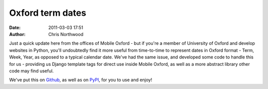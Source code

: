 Oxford term dates
#################
:date: 2011-03-03 17:51
:author: Chris Northwood

Just a quick update here from the offices of Mobile Oxford - but if
you're a member of University of Oxford and develop websites in Python,
you'll undoubtedly find it more useful from time-to-time to represent
dates in Oxford format - Term, Week, Year, as opposed to a typical
calendar date. We've had the same issue, and developed some code to
handle this for us - providing us Django template tags for direct use
inside Mobile Oxford, as well as a more abstract library other code may
find useful.

We've put this on `Github`_, as well as on `PyPI`_, for you to use and
enjoy!

.. _Github: https://github.com/oucs/oxford-term-dates/
.. _PyPI: http://pypi.python.org/pypi/oxford_term_dates/
